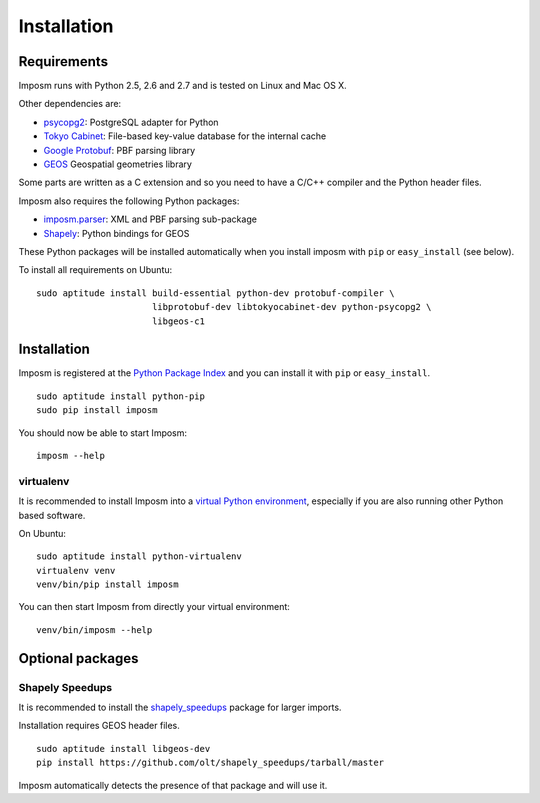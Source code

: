 Installation
============

Requirements
------------

Imposm runs with Python 2.5, 2.6 and 2.7 and is tested on Linux and Mac OS X.

Other dependencies are:

- `psycopg2 <http://www.initd.org/psycopg/>`_: PostgreSQL adapter for Python
- `Tokyo Cabinet <http://fallabs.com/tokyocabinet/>`_: File-based key-value database for the internal cache
- `Google Protobuf <http://code.google.com/p/protobuf/>`_: PBF parsing library
- `GEOS <http://trac.osgeo.org/geos/>`_ Geospatial geometries library

Some parts are written as a C extension and so you need to have a C/C++ compiler and the Python header files.

Imposm also requires the following Python packages:

- `imposm.parser <http://dev.omniscale.net/imposm.parser/>`_: XML and PBF parsing sub-package
- `Shapely <http://trac.gispython.org/lab/wiki/Shapely>`_: Python bindings for GEOS 

These Python packages will be installed automatically when you install imposm with ``pip`` or ``easy_install`` (see below).

To install all requirements on Ubuntu::

  sudo aptitude install build-essential python-dev protobuf-compiler \
                        libprotobuf-dev libtokyocabinet-dev python-psycopg2 \
                        libgeos-c1

Installation
------------

Imposm is registered at the `Python Package Index <http://pypi.python.org/pypi/imposm>`_ and you can install it with ``pip`` or ``easy_install``.

::

  sudo aptitude install python-pip
  sudo pip install imposm

You should now be able to start Imposm::

  imposm --help

virtualenv
~~~~~~~~~~

It is recommended to install Imposm into a `virtual Python environment <venv>`_, especially if you are also running other Python based software.

On Ubuntu::

  sudo aptitude install python-virtualenv
  virtualenv venv
  venv/bin/pip install imposm

You can then start Imposm from directly your virtual environment::

  venv/bin/imposm --help

.. _`venv`: http://pypi.python.org/pypi/virtualenv



Optional packages
-----------------

Shapely Speedups
~~~~~~~~~~~~~~~~

It is recommended to install the `shapely_speedups <https://github.com/olt/shapely_speedups>`_ package for larger imports. 

Installation requires GEOS header files.

::
  
  sudo aptitude install libgeos-dev
  pip install https://github.com/olt/shapely_speedups/tarball/master

Imposm automatically detects the presence of that package and will use it.
